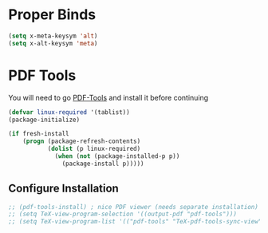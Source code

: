 * Proper Binds
  #+BEGIN_SRC emacs-lisp
    (setq x-meta-keysym 'alt)
    (setq x-alt-keysym 'meta)
  #+END_SRC
* PDF Tools
  You will need to go [[https://github.com/politza/pdf-tools][PDF-Tools]] and install it before continuing
  #+BEGIN_SRC emacs-lisp
     (defvar linux-required '(tablist))
     (package-initialize)

     (if fresh-install
         (progn (package-refresh-contents)
                (dolist (p linux-required)
                  (when (not (package-installed-p p))
                    (package-install p)))))
   #+END_SRC
** Configure Installation
   #+BEGIN_SRC emacs-lisp
    ;; (pdf-tools-install) ; nice PDF viewer (needs separate installation)
    ;; (setq TeX-view-program-selection '((output-pdf "pdf-tools")))
    ;; (setq TeX-view-program-list '(("pdf-tools" "TeX-pdf-tools-sync-view")))
   #+END_SRC
